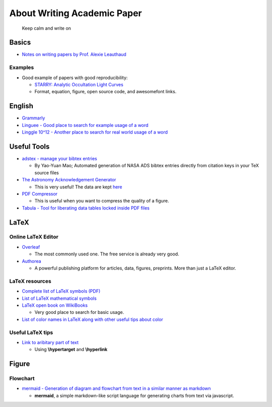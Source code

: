 About Writing Academic Paper
============================

.. figure:: https://gitlab.com/dr-guangtou/taotie/blob/master/doc/images/keep_calm_write_on.png
   :alt: Keep calm and write on

   Keep calm and write on

Basics
------

-  `Notes on writing papers by Prof. Alexie
   Leauthaud <https://github.com/alexieleauthaud/RedWoodTools/wiki/Writing-Papers>`__

Examples
~~~~~~~~

-  Good example of papers with good reproducibility:

   -  `STARRY: Analytic Occultation Light
      Curves <https://ui.adsabs.harvard.edu/#abs/arXiv:1810.06559>`__
   -  Format, equation, figure, open source code, and awesomefont links.

English
-------

-  `Grammarly <https://www.grammarly.com>`__
-  `Linguee - Good place to search for example usage of a
   word <https://en.linguee.com/english-chinese>`__
-  `Linggle 10^12 - Another place to search for real world usage of a
   word <https://linggle.com>`__

Useful Tools
------------

-  `adstex - manage your bibtex
   entries <https://github.com/yymao/adstex>`__

   -  By Yao-Yuan Mao; Automated generation of NASA ADS bibtex entries
      directly from citation keys in your TeX source files

-  `The Astronomy Acknowledgement
   Generator <http://astrofrog.github.io/acknowledgment-generator/>`__

   -  This is very useful! The data are kept
      `here <https://github.com/astrofrog/acknowledgment-generator>`__

-  `PDF Compressor <https://pdfcompressor.com>`__

   -  This is useful when you want to compress the quality of a figure.

-  `Tabula - Tool for liberating data tables locked inside PDF
   files <https://tabula.technology>`__

LaTeX
-----

Online LaTeX Editor
~~~~~~~~~~~~~~~~~~~

-  `Overleaf <https://www.overleaf.com>`__

   -  The most commonly used one. The free service is already very good.

-  `Authorea <https://www.authorea.com/>`__

   -  A powerful publishing platform for articles, data, figures,
      preprints. More than just a LaTeX editor.

LaTeX resources
~~~~~~~~~~~~~~~

-  `Complete list of LaTeX symbols
   (PDF) <https://math.uoregon.edu/wp-content/uploads/2014/12/compsymb-1qyb3zd.pdf>`__
-  `List of LaTeX mathematical
   symbols <https://oeis.org/wiki/List_of_LaTeX_mathematical_symbols>`__

-  `LaTeX open book on
   WikiBooks <https://en.wikibooks.org/wiki/LaTeX>`__

   -  Very good place to search for basic usage.

-  `List of color names in LaTeX along with other useful tips about
   color <https://en.wikibooks.org/wiki/LaTeX/Colors>`__

Useful LaTeX tips
~~~~~~~~~~~~~~~~~

-  `Link to aribitary part of
   text <https://tex.stackexchange.com/questions/280462/link-to-arbitrary-part-of-text>`__

   -  Using **\\hypertarget** and **\\hyperlink**

Figure
------

Flowchart
~~~~~~~~~

-  `mermaid - Generation of diagram and flowchart from text in a similar
   manner as markdown <https://github.com/knsv/mermaid>`__

   -  **mermaid**, a simple markdown-like script language for generating
      charts from text via javascript.
